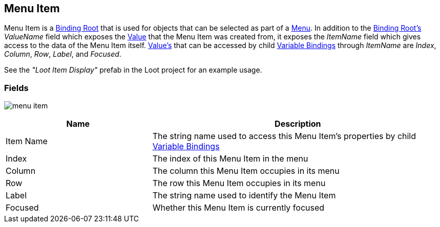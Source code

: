 [#manual/menu-item]

## Menu Item

Menu Item is a <<manual/binding-root.html,Binding Root>> that is used for objects that can be selected as part of a <<manual/menu.html,Menu>>. In addition to the <<manual/binding-root.html,Binding Root's>> _ValueName_ field which exposes the <<reference/variable-value.html,Value>> that the Menu Item was created from, it exposes the _ItemName_ field which gives access to the data of the Menu Item itself. <<reference/variable-value.html,Value's>> that can be accessed by child <<manual/variable-binding.html,Variable Bindings>> through _ItemName_ are _Index_, _Column_, _Row_, _Label_, and _Focused_.

See the _"Loot Item Display"_ prefab in the Loot project for an example usage.

### Fields

image:menu-item.png[]

[cols="1,2"]
|===
| Name	| Description

| Item Name	| The string name used to access this Menu Item's properties by child <<manual/variable-binding.html,Variable Bindings>>
| Index	| The index of this Menu Item in the menu
| Column	| The column this Menu Item occupies in its menu
| Row	| The row this Menu Item occupies in its menu
| Label	| The string name used to identify the Menu Item
| Focused	| Whether this Menu Item is currently focused
|===

ifdef::backend-multipage_html5[]
<<reference/menu-item.html,Reference>>
endif::[]